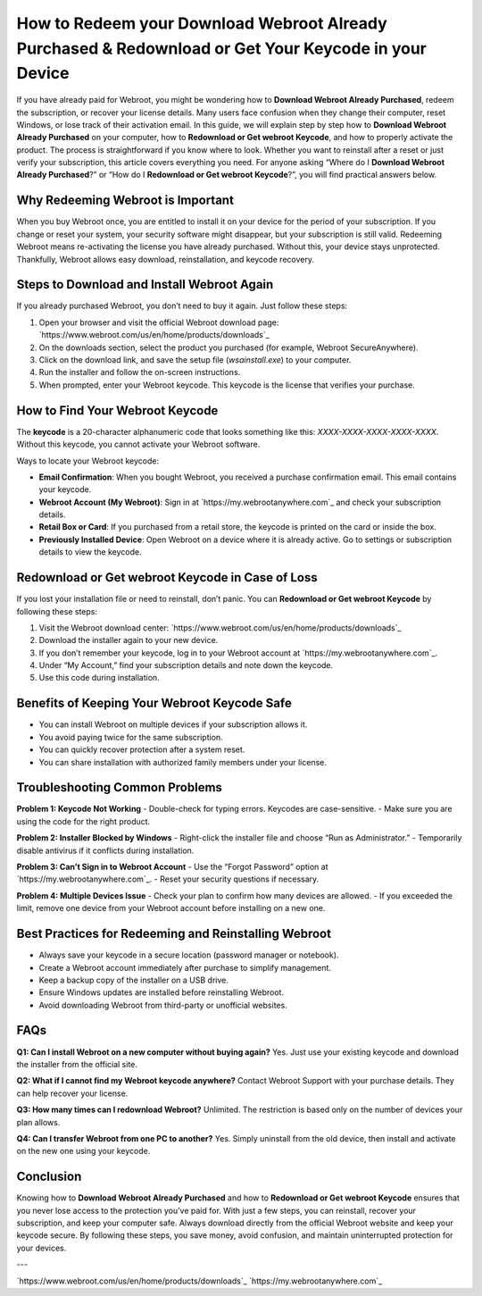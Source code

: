 How to Redeem your Download Webroot Already Purchased & Redownload or Get Your Keycode in your Device
=====================================================================================================

If you have already paid for Webroot, you might be wondering how to **Download Webroot Already Purchased**, redeem the subscription, or recover your license details. Many users face confusion when they change their computer, reset Windows, or lose track of their activation email. In this guide, we will explain step by step how to **Download Webroot Already Purchased** on your computer, how to **Redownload or Get webroot Keycode**, and how to properly activate the product. The process is straightforward if you know where to look. Whether you want to reinstall after a reset or just verify your subscription, this article covers everything you need. For anyone asking “Where do I **Download Webroot Already Purchased**?” or “How do I **Redownload or Get webroot Keycode**?”, you will find practical answers below.

Why Redeeming Webroot is Important
----------------------------------

When you buy Webroot once, you are entitled to install it on your device for the period of your subscription. If you change or reset your system, your security software might disappear, but your subscription is still valid. Redeeming Webroot means re-activating the license you have already purchased. Without this, your device stays unprotected. Thankfully, Webroot allows easy download, reinstallation, and keycode recovery.

Steps to Download and Install Webroot Again
-------------------------------------------

If you already purchased Webroot, you don’t need to buy it again. Just follow these steps:

1. Open your browser and visit the official Webroot download page:  
   `https://www.webroot.com/us/en/home/products/downloads`_

2. On the downloads section, select the product you purchased (for example, Webroot SecureAnywhere).

3. Click on the download link, and save the setup file (`wsainstall.exe`) to your computer.

4. Run the installer and follow the on-screen instructions.

5. When prompted, enter your Webroot keycode. This keycode is the license that verifies your purchase.

How to Find Your Webroot Keycode
--------------------------------

The **keycode** is a 20-character alphanumeric code that looks something like this: `XXXX-XXXX-XXXX-XXXX-XXXX`. Without this keycode, you cannot activate your Webroot software.

Ways to locate your Webroot keycode:

- **Email Confirmation**: When you bought Webroot, you received a purchase confirmation email. This email contains your keycode.
- **Webroot Account (My Webroot)**: Sign in at `https://my.webrootanywhere.com`_ and check your subscription details.
- **Retail Box or Card**: If you purchased from a retail store, the keycode is printed on the card or inside the box.
- **Previously Installed Device**: Open Webroot on a device where it is already active. Go to settings or subscription details to view the keycode.

Redownload or Get webroot Keycode in Case of Loss
-------------------------------------------------

If you lost your installation file or need to reinstall, don’t panic. You can **Redownload or Get webroot Keycode** by following these steps:

1. Visit the Webroot download center:  
   `https://www.webroot.com/us/en/home/products/downloads`_

2. Download the installer again to your new device.

3. If you don’t remember your keycode, log in to your Webroot account at  
   `https://my.webrootanywhere.com`_.

4. Under “My Account,” find your subscription details and note down the keycode.

5. Use this code during installation.

Benefits of Keeping Your Webroot Keycode Safe
---------------------------------------------

- You can install Webroot on multiple devices if your subscription allows it.
- You avoid paying twice for the same subscription.
- You can quickly recover protection after a system reset.
- You can share installation with authorized family members under your license.

Troubleshooting Common Problems
-------------------------------

**Problem 1: Keycode Not Working**  
- Double-check for typing errors. Keycodes are case-sensitive.  
- Make sure you are using the code for the right product.  

**Problem 2: Installer Blocked by Windows**  
- Right-click the installer file and choose “Run as Administrator.”  
- Temporarily disable antivirus if it conflicts during installation.  

**Problem 3: Can’t Sign in to Webroot Account**  
- Use the “Forgot Password” option at `https://my.webrootanywhere.com`_.  
- Reset your security questions if necessary.  

**Problem 4: Multiple Devices Issue**  
- Check your plan to confirm how many devices are allowed.  
- If you exceeded the limit, remove one device from your Webroot account before installing on a new one.  

Best Practices for Redeeming and Reinstalling Webroot
-----------------------------------------------------

- Always save your keycode in a secure location (password manager or notebook).
- Create a Webroot account immediately after purchase to simplify management.
- Keep a backup copy of the installer on a USB drive.
- Ensure Windows updates are installed before reinstalling Webroot.
- Avoid downloading Webroot from third-party or unofficial websites.

FAQs
----

**Q1: Can I install Webroot on a new computer without buying again?**  
Yes. Just use your existing keycode and download the installer from the official site.

**Q2: What if I cannot find my Webroot keycode anywhere?**  
Contact Webroot Support with your purchase details. They can help recover your license.

**Q3: How many times can I redownload Webroot?**  
Unlimited. The restriction is based only on the number of devices your plan allows.

**Q4: Can I transfer Webroot from one PC to another?**  
Yes. Simply uninstall from the old device, then install and activate on the new one using your keycode.

Conclusion
----------

Knowing how to **Download Webroot Already Purchased** and how to **Redownload or Get webroot Keycode** ensures that you never lose access to the protection you’ve paid for. With just a few steps, you can reinstall, recover your subscription, and keep your computer safe. Always download directly from the official Webroot website and keep your keycode secure. By following these steps, you save money, avoid confusion, and maintain uninterrupted protection for your devices.

---

`https://www.webroot.com/us/en/home/products/downloads`_  
`https://my.webrootanywhere.com`_
